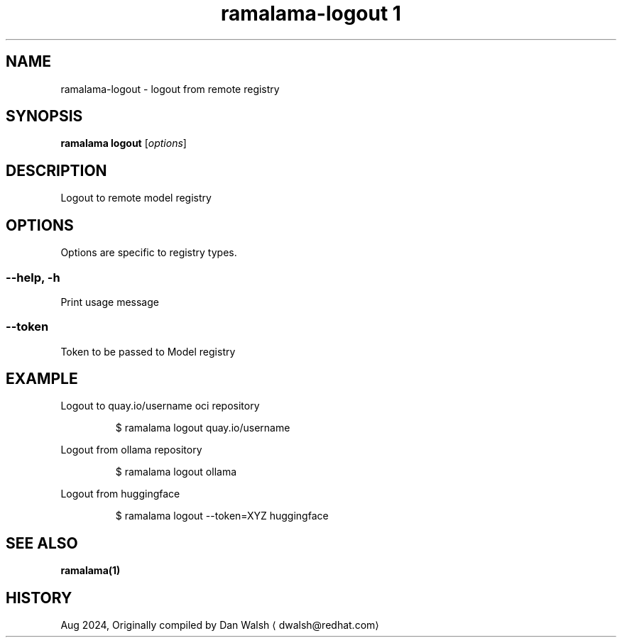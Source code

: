 .TH "ramalama-logout 1" 
.nh
.ad l

.SH NAME
.PP
ramalama\-logout \- logout from remote registry

.SH SYNOPSIS
.PP
\fBramalama logout\fP [\fIoptions\fP]

.SH DESCRIPTION
.PP
Logout to remote model registry

.SH OPTIONS
.PP
Options are specific to registry types.

.SS \fB\-\-help\fP, \fB\-h\fP
.PP
Print usage message

.SS \fB\-\-token\fP
.PP
Token to be passed to Model registry

.SH EXAMPLE
.PP
Logout to quay.io/username oci repository

.PP
.RS

.nf
$ ramalama logout quay.io/username

.fi
.RE

.PP
Logout from ollama repository

.PP
.RS

.nf
$ ramalama logout ollama

.fi
.RE

.PP
Logout from huggingface

.PP
.RS

.nf
$ ramalama logout \-\-token=XYZ huggingface

.fi
.RE

.SH SEE ALSO
.PP
\fBramalama(1)\fP

.SH HISTORY
.PP
Aug 2024, Originally compiled by Dan Walsh 
\[la]dwalsh@redhat.com\[ra]
